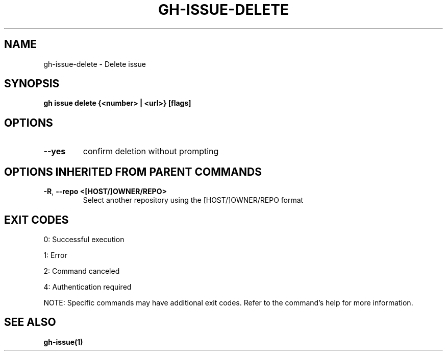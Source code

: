 .nh
.TH "GH-ISSUE-DELETE" "1" "Aug 2024" "GitHub CLI 2.55.0" "GitHub CLI manual"

.SH NAME
.PP
gh-issue-delete - Delete issue


.SH SYNOPSIS
.PP
\fBgh issue delete {<number> | <url>} [flags]\fR


.SH OPTIONS
.TP
\fB--yes\fR
confirm deletion without prompting


.SH OPTIONS INHERITED FROM PARENT COMMANDS
.TP
\fB-R\fR, \fB--repo\fR \fB<[HOST/]OWNER/REPO>\fR
Select another repository using the [HOST/]OWNER/REPO format


.SH EXIT CODES
.PP
0: Successful execution

.PP
1: Error

.PP
2: Command canceled

.PP
4: Authentication required

.PP
NOTE: Specific commands may have additional exit codes. Refer to the command's help for more information.


.SH SEE ALSO
.PP
\fBgh-issue(1)\fR
